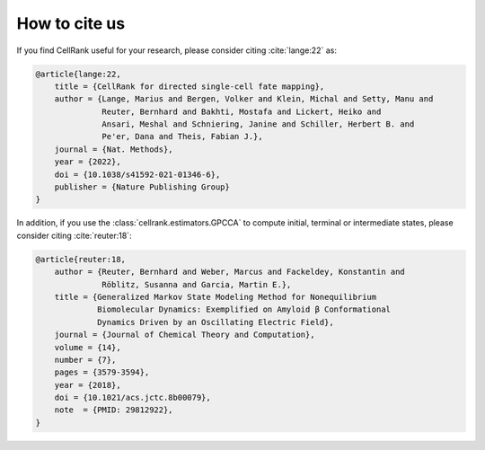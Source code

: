 How to cite us
==============
If you find CellRank useful for your research, please consider citing :cite:`lange:22` as:

.. code-block:: bibtex

    @article{lange:22,
        title = {CellRank for directed single-cell fate mapping},
        author = {Lange, Marius and Bergen, Volker and Klein, Michal and Setty, Manu and
                  Reuter, Bernhard and Bakhti, Mostafa and Lickert, Heiko and
                  Ansari, Meshal and Schniering, Janine and Schiller, Herbert B. and
                  Pe'er, Dana and Theis, Fabian J.},
        journal = {Nat. Methods},
        year = {2022},
        doi = {10.1038/s41592-021-01346-6},
        publisher = {Nature Publishing Group}
    }

In addition, if you use the :class:`cellrank.estimators.GPCCA` to compute initial, terminal or intermediate states,
please consider citing :cite:`reuter:18`:

.. code-block:: bibtex

    @article{reuter:18,
        author = {Reuter, Bernhard and Weber, Marcus and Fackeldey, Konstantin and
                  Röblitz, Susanna and Garcia, Martin E.},
        title = {Generalized Markov State Modeling Method for Nonequilibrium
                 Biomolecular Dynamics: Exemplified on Amyloid β Conformational
                 Dynamics Driven by an Oscillating Electric Field},
        journal = {Journal of Chemical Theory and Computation},
        volume = {14},
        number = {7},
        pages = {3579-3594},
        year = {2018},
        doi = {10.1021/acs.jctc.8b00079},
        note  = {PMID: 29812922},
    }
